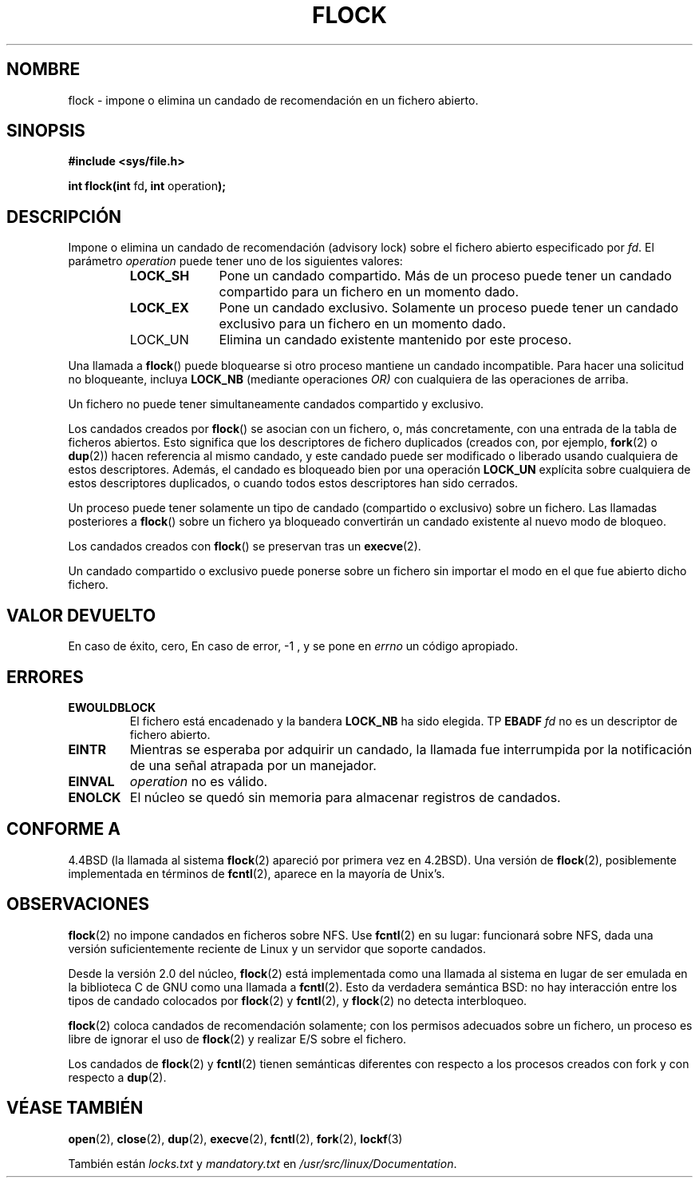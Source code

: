 .\" Hey Emacs! This file is -*- nroff -*- source.
.\"
.\" Copyright 1993 Rickard E. Faith (faith@cs.unc.edu) and 
.\" 2002 Michael Kerrisk
.\"
.\" Permission is granted to make and distribute verbatim copies of this
.\" manual provided the copyright notice and this permission notice are
.\" preserved on all copies.
.\"
.\" Permission is granted to copy and distribute modified versions of this
.\" manual under the conditions for verbatim copying, provided that the
.\" entire resulting derived work is distributed under the terms of a
.\" permission notice identical to this one
.\" 
.\" Since the Linux kernel and libraries are constantly changing, this
.\" manual page may be incorrect or out-of-date.  The author(s) assume no
.\" responsibility for errors or omissions, or for damages resulting from
.\" the use of the information contained herein.  The author(s) may not
.\" have taken the same level of care in the production of this manual,
.\" which is licensed free of charge, as they might when working
.\" professionally.
.\" 
.\" Formatted or processed versions of this manual, if unaccompanied by
.\" the source, must acknowledge the copyright and authors of this work.
.\"
.\" Modified Fri Jan 31 16:26:07 1997 by Eric S. Raymond <esr@thyrsus.com>
.\" Modified Fri Dec 11 17:57:27 1998 by Jamie Lokier <jamie@imbolc.ucc.ie>
.\" Modified 24 Apr 2002 by Michael Kerrisk <mtk16@ext.cannterbury.ac.nz>
.\"	Substantial rewrites and additions
.\" Translation fixed on Tue Apr 28 16:34:06 CEST 1998 by Gerardo
.\" Aburruzaga García <gerardo.aburruzaga@uca.es>
.\" Translation revised on Sun Apr 4 1999 by Juan Piernas <piernas@ditec.um.es>
.\" Revisado por Miguel Pérez Ibars <mpi79470@alu.um.es> el 11-noviembre-2004
.\"
.TH FLOCK 2 "24 abril 2002" "Linux" "Manual del Programador de Linux"
.SH NOMBRE 
flock \- impone o elimina un candado de recomendación en un fichero abierto.
.SH SINOPSIS
.B #include <sys/file.h>
.sp
.BR "int flock(int " fd ", int " operation );
.SH DESCRIPCIÓN
Impone o elimina un candado de recomendación (advisory lock) sobre el fichero
abierto especificado por
.IR fd .
El parámetro
.I operation
puede tener uno de los siguientes valores:
.RS
.sp
.TP 1.0i
.B LOCK_SH
Pone un candado compartido.  
Más de un proceso puede tener un candado compartido para un fichero en un 
momento dado.
.TP
.B LOCK_EX
Pone un candado exclusivo.  
Solamente un proceso puede tener un candado exclusivo para un fichero en un 
momento dado.
.TP
LOCK_UN
Elimina un candado existente mantenido por este proceso.
.sp
.RE

Una llamada a
.BR flock ()
puede bloquearse si otro proceso mantiene un candado incompatible.
Para hacer una solicitud no bloqueante, incluya
.B LOCK_NB
(mediante operaciones
.IR OR)
con cualquiera de las operaciones de arriba.

Un fichero no puede tener simultaneamente candados compartido y exclusivo.

Los candados creados por
.BR flock ()
se asocian con un fichero, o, más concretamente, con una entrada de la tabla 
de ficheros abiertos. Esto significa que los descriptores de fichero duplicados
(creados con, por ejemplo,
.BR fork "(2) o " dup (2))
hacen referencia al mismo candado, y este candado puede ser modificado
o liberado usando cualquiera de estos descriptores.
Además, el candado es bloqueado bien por una operación
.B LOCK_UN
explícita sobre cualquiera de estos descriptores duplicados, o cuando
todos estos descriptores han sido cerrados.

Un proceso puede tener solamente un tipo de candado (compartido o exclusivo)
sobre un fichero.
Las llamadas posteriores a
.BR flock ()
sobre un fichero ya bloqueado convertirán un candado existente al nuevo
modo de bloqueo.

Los candados creados con
.BR flock ()
se preservan tras un
.BR execve (2).

Un candado compartido o exclusivo puede ponerse sobre un fichero sin importar
el modo en el que fue abierto dicho fichero.
.SH "VALOR DEVUELTO"
En caso de éxito, cero, En caso de error, \-1 , y  
se pone en
.I errno
un código apropiado.
.SH ERRORES
.TP
.B EWOULDBLOCK
El fichero está encadenado  y la bandera
.B LOCK_NB
ha sido elegida.   
TP
.B EBADF
.I fd
no es un descriptor de fichero abierto.
.TP
.B EINTR
Mientras se esperaba por adquirir un candado, la llamada fue
interrumpida por la notificación de una señal atrapada por un manejador.
.TP
.B EINVAL
.I operation
no es válido.
.TP
.B ENOLCK
El núcleo se quedó sin memoria para almacenar registros de candados.
.\".SH NOTAS
.\"En linux,    
.\".B flock
.\"está implementado como una llamada a
.\".BR fcntl .
.\"Por favor vease
.\".BR fcntl (2)
.\"para más detalles sobre errores.
.SH CONFORME A
4.4BSD (la llamada al sistema
.BR flock (2)
apareció por primera vez en 4.2BSD).
Una versión de 
.BR flock (2),
posiblemente implementada en términos de
.BR fcntl (2),
aparece en la mayoría de Unix's.
.SH OBSERVACIONES
.BR flock (2)
no impone candados en ficheros sobre NFS. Use
.BR fcntl (2)
en su lugar: funcionará sobre NFS, dada una versión suficientemente reciente
de Linux y un servidor que soporte candados.
.PP
Desde la versión 2.0 del núcleo,
.BR flock (2)
está implementada como una llamada al sistema en lugar
de ser emulada en la biblioteca C de GNU como una llamada a
.BR fcntl (2).
Esto da verdadera semántica BSD:
no hay interacción entre los tipos de candado
colocados por
.BR flock (2)
y
.BR fcntl (2),
y
.BR flock (2)
no detecta interbloqueo.
.PP
.BR flock (2)
coloca candados de recomendación solamente; con los permisos adecuados sobre 
un fichero, un proceso es libre de ignorar el uso de
.BR flock (2)
y realizar E/S sobre el fichero.
.PP
Los candados de 
.BR flock (2)
y
.BR fcntl (2)
tienen semánticas diferentes con respecto a los procesos creados con fork y
con respecto a
.BR dup (2).
.SH "VÉASE TAMBIÉN"
.BR open (2),
.BR close (2),
.BR dup (2),
.BR execve (2),
.BR fcntl (2),
.BR fork (2),
.BR lockf (3)

También están
.I locks.txt
y
.I mandatory.txt
en
.IR /usr/src/linux/Documentation .
